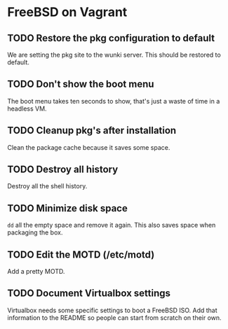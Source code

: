 * FreeBSD on Vagrant
** TODO Restore the pkg configuration to default
We are setting the pkg site to the wunki server. This should be restored to
default.
** TODO Don't show the boot menu
The boot menu takes ten seconds to show, that's just a waste of time in a
headless VM.
** TODO Cleanup pkg's after installation
Clean the package cache because it saves some space.
** TODO Destroy all history
Destroy all the shell history.
** TODO Minimize disk space
=dd= all the empty space and remove it again. This also saves space when
packaging the box.
** TODO Edit the MOTD (/etc/motd)
Add a pretty MOTD.
** TODO Document Virtualbox settings
Virtualbox needs some specific settings to boot a FreeBSD ISO. Add that
information to the README so people can start from scratch on their own.
